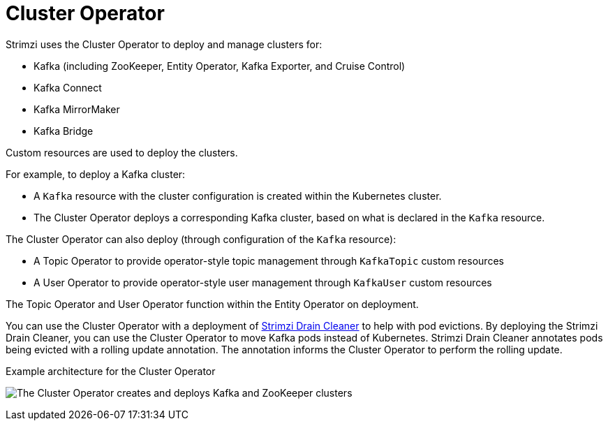 // Module included in the following assemblies:
//
// overview/assembly-overview-components.adoc
// assembly-using-the-cluster-operator.adoc

[id='overview-components-cluster-operator-{context}']
= Cluster Operator

Strimzi uses the Cluster Operator to deploy and manage clusters for:

* Kafka (including ZooKeeper, Entity Operator, Kafka Exporter, and Cruise Control)
* Kafka Connect
* Kafka MirrorMaker
* Kafka Bridge

Custom resources are used to deploy the clusters.

For example, to deploy a Kafka cluster:

* A `Kafka` resource with the cluster configuration is created within the Kubernetes cluster.
* The Cluster Operator deploys a corresponding Kafka cluster, based on what is declared in the `Kafka` resource.

The Cluster Operator can also deploy (through configuration of the `Kafka` resource):

* A Topic Operator to provide operator-style topic management through `KafkaTopic` custom resources
* A User Operator to provide operator-style user management through `KafkaUser` custom resources

The Topic Operator and User Operator function within the Entity Operator on deployment.

You can use the Cluster Operator with a deployment of link:{BookURLUsing}#assembly-drain-cleaner-str[Strimzi Drain Cleaner] to help with pod evictions.
By deploying the Strimzi Drain Cleaner, you can use the Cluster Operator to move Kafka pods instead of Kubernetes.
Strimzi Drain Cleaner annotates pods being evicted with a rolling update annotation.
The annotation informs the Cluster Operator to perform the rolling update.

.Example architecture for the Cluster Operator

image:cluster-operator.png[The Cluster Operator creates and deploys Kafka and ZooKeeper clusters]
